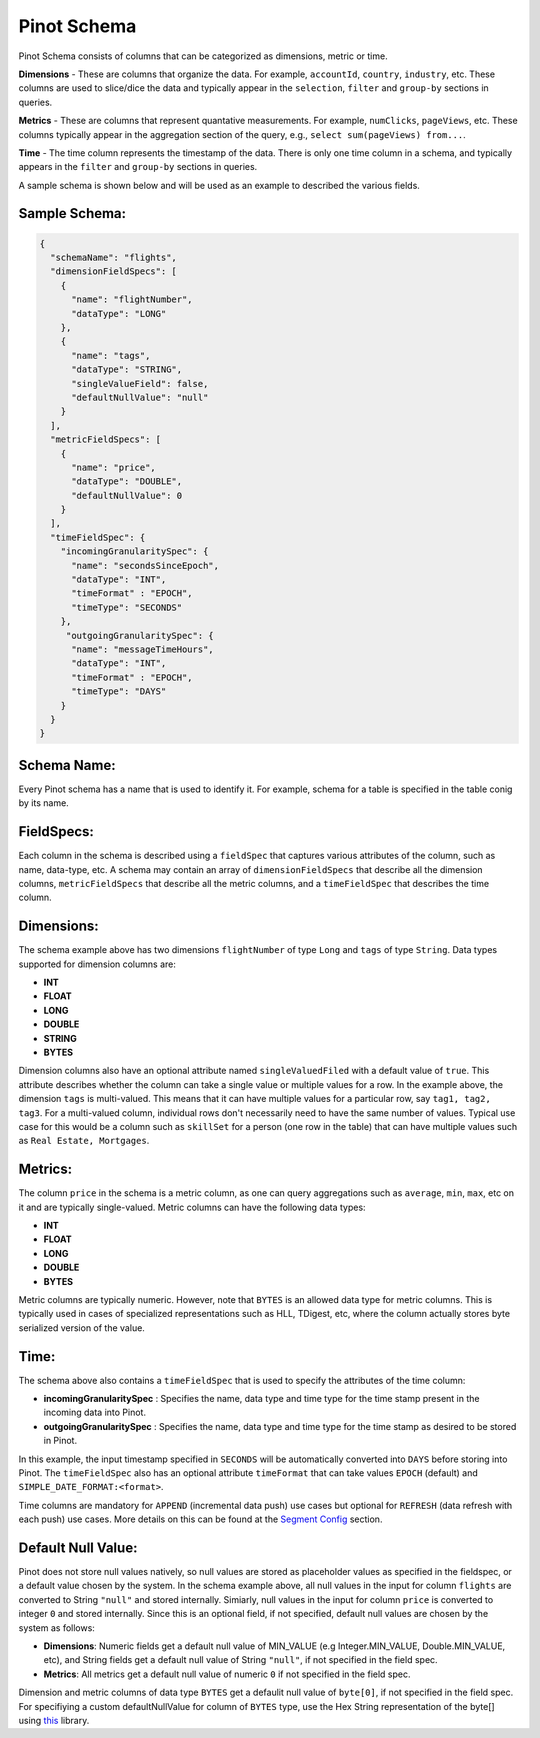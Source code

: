 ..
.. Licensed to the Apache Software Foundation (ASF) under one
.. or more contributor license agreements.  See the NOTICE file
.. distributed with this work for additional information
.. regarding copyright ownership.  The ASF licenses this file
.. to you under the Apache License, Version 2.0 (the
.. "License"); you may not use this file except in compliance
.. with the License.  You may obtain a copy of the License at
..
..   http://www.apache.org/licenses/LICENSE-2.0
..
.. Unless required by applicable law or agreed to in writing,
.. software distributed under the License is distributed on an
.. "AS IS" BASIS, WITHOUT WARRANTIES OR CONDITIONS OF ANY
.. KIND, either express or implied.  See the License for the
.. specific language governing permissions and limitations
.. under the License.
..

.. _schema-section:

Pinot Schema
============

Pinot Schema consists of columns that can be categorized as dimensions, metric or time.

**Dimensions** - These are columns that organize the data. For example, ``accountId``, ``country``, ``industry``, etc. These columns are used to slice/dice the data and typically appear in the ``selection``, ``filter`` and ``group-by`` sections in queries.

**Metrics** - These are columns that represent quantative measurements. For example, ``numClicks``, ``pageViews``, etc. These columns typically appear in the aggregation section of the query, e.g., ``select sum(pageViews) from...``.

**Time** - The time column represents the timestamp of the data. There is only one time column in a schema, and typically appears in the ``filter`` and ``group-by`` sections in queries. 

A sample schema is shown below and will be used as an example to described the various fields.

Sample Schema:
~~~~~~~~~~~~~~

.. code-block:: json

   {
     "schemaName": "flights",
     "dimensionFieldSpecs": [
       {
         "name": "flightNumber",
         "dataType": "LONG"
       },
       {
         "name": "tags",
         "dataType": "STRING",
         "singleValueField": false,
         "defaultNullValue": "null"
       }
     ],
     "metricFieldSpecs": [
       {
         "name": "price",
         "dataType": "DOUBLE",
         "defaultNullValue": 0
       }
     ],
     "timeFieldSpec": {
       "incomingGranularitySpec": {
         "name": "secondsSinceEpoch",
         "dataType": "INT",
         "timeFormat" : "EPOCH",
         "timeType": "SECONDS"
       },
        "outgoingGranularitySpec": {
         "name": "messageTimeHours",
         "dataType": "INT",
         "timeFormat" : "EPOCH",
         "timeType": "DAYS"
       }
     }
   }

Schema Name:
~~~~~~~~~~~~

Every Pinot schema has a name that is used to identify it. For example, schema for a table is specified in the table conig by its name.


FieldSpecs:
~~~~~~~~~~~

Each column in the schema is described using a ``fieldSpec`` that captures various attributes of the column, such as name, data-type, etc. A schema may contain an array of ``dimensionFieldSpecs`` that describe all the dimension columns, ``metricFieldSpecs`` that describe all the metric columns, and a ``timeFieldSpec`` that describes the time column.

Dimensions:
~~~~~~~~~~~

The schema example above has two dimensions ``flightNumber`` of type ``Long`` and ``tags`` of type ``String``. Data types supported for dimension columns are:

* **INT**
* **FLOAT**
* **LONG**
* **DOUBLE**
* **STRING**
* **BYTES**

Dimension columns also have an optional attribute named ``singleValuedFiled`` with a default value of ``true``. This attribute describes whether the column can take a single value or multiple values for a row. In the example above, the dimension ``tags`` is multi-valued. This means that it can have multiple values for a particular row, say ``tag1, tag2, tag3``. For a multi-valued column, individual rows don't necessarily need to have the same number of values. Typical use case for this would be a column such as ``skillSet`` for a person (one row in the table) that can have multiple values such as ``Real Estate, Mortgages``.


Metrics:
~~~~~~~~

The column ``price`` in the schema is a metric column, as one can query aggregations such as ``average``, ``min``, ``max``, etc on it and are typically single-valued. Metric columns can have the following data types:

* **INT**
* **FLOAT**
* **LONG**
* **DOUBLE**
* **BYTES**

Metric columns are typically numeric. However, note that ``BYTES`` is an allowed data type for metric columns. This is typically used in cases of specialized representations such as HLL, TDigest, etc, where the column actually stores byte serialized version of the value.

Time:
~~~~~

The schema above also contains a ``timeFieldSpec`` that is used to specify the attributes of the time column:

* **incomingGranularitySpec** : Specifies the name, data type and time type for the time stamp present in the incoming data into Pinot.
* **outgoingGranularitySpec** : Specifies the name, data type and time type for the time stamp as desired to be stored in Pinot.

In this example, the input timestamp specified in ``SECONDS`` will be automatically converted into ``DAYS`` before storing into Pinot. The ``timeFieldSpec`` also has an optional attribute ``timeFormat`` that can take values ``EPOCH`` (default) and ``SIMPLE_DATE_FORMAT:<format>``.

Time columns are mandatory for ``APPEND`` (incremental data push) use cases but optional for ``REFRESH`` (data refresh with each push) use cases. More details on this can be found at the `Segment Config <tableconfig_schema.html#segments-config-section>`_ section. 


Default Null Value:
~~~~~~~~~~~~~~~~~~~

Pinot does not store null values natively, so null values are stored as placeholder values as specified in the fieldspec, or a default value chosen by the system. In the schema example above, all null values in the input for column ``flights`` are converted to String ``"null"`` and stored internally. Simiarly, null values in the input for column ``price`` is converted to integer ``0`` and stored internally. Since this is an optional field, if not specified, default null values are chosen by the system as follows:

* **Dimensions**: Numeric fields get a default null value of MIN_VALUE (e.g Integer.MIN_VALUE, Double.MIN_VALUE, etc), and String fields get a default null value of String ``"null"``, if not specified in the field spec.
* **Metrics**: All metrics get a default null value of numeric ``0`` if not specified in the field spec.

Dimension and metric columns of data type ``BYTES`` get a defaulit null value of ``byte[0]``, if not specified in the field spec. For specifiying a custom defaultNullValue for column of ``BYTES`` type, use the Hex String representation of the byte[] using `this <https://commons.apache.org/proper/commons-codec/apidocs/org/apache/commons/codec/binary/Hex.html>`_ library.

